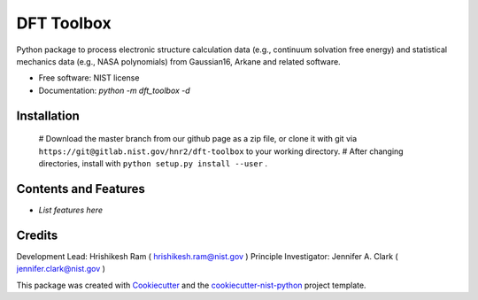 ===========
DFT Toolbox
===========


.. image:: https://git@gitlab.nist.gov/hnr2/dft-toolbox/badges/master/pipeline.svg
    :target: https://git@gitlab.nist.gov/hnr2/dft-toolbox/pipelines/
    :alt: Build Status

.. image:: https://git@gitlab.nist.gov/hnr2/dft-toolbox/badges/master/coverage.svg
    :target: https://git@gitlab.nist.gov/hnr2/dft-toolbox/pipelines/
    :alt: Coverage

.. image:: https://img.shields.io/badge/License-NIST license-blue.svg
    :target: https://git@gitlab.nist.gov/hnr2/dft-toolbox/-/blob/master/LICENSE


Python package to process electronic structure calculation data (e.g., continuum solvation free energy) and statistical mechanics data (e.g., NASA polynomials) from Gaussian16, Arkane and related software. 


* Free software: NIST license

* Documentation: `python -m dft_toolbox -d`

Installation
------------

 # Download the master branch from our github page as a zip file, or clone it with git via ``https://git@gitlab.nist.gov/hnr2/dft-toolbox`` to your working directory.
 # After changing directories, install with ``python setup.py install --user`` .

Contents and Features
----------------------

* *List features here*

Credits
-------

Development Lead: Hrishikesh Ram ( hrishikesh.ram@nist.gov )
Principle Investigator: Jennifer A. Clark ( jennifer.clark@nist.gov )

This package was created with Cookiecutter_ and the `cookiecutter-nist-python`_ project template.

.. _Cookiecutter: https://github.com/audreyr/cookiecutter
.. _`cookiecutter-nist-python`: https://gitlab.nist.gov/gitlab/jac16/cookiecutter-nist-python
